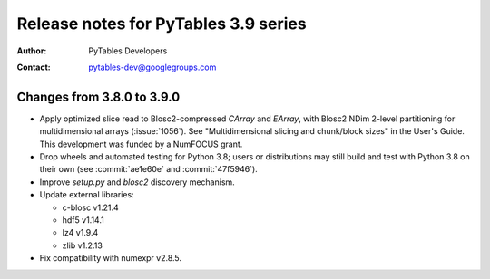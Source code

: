 =======================================
 Release notes for PyTables 3.9 series
=======================================

:Author: PyTables Developers
:Contact: pytables-dev@googlegroups.com

.. py:currentmodule:: tables


Changes from 3.8.0 to 3.9.0
===========================

- Apply optimized slice read to Blosc2-compressed `CArray` and `EArray`, with
  Blosc2 NDim 2-level partitioning for multidimensional arrays
  (:issue:`1056`).  See "Multidimensional slicing and chunk/block sizes" in
  the User's Guide.  This development was funded by a NumFOCUS grant.
- Drop wheels and automated testing for Python 3.8; users or distributions may
  still build and test with Python 3.8 on their own (see :commit:`ae1e60e` and
  :commit:`47f5946`).
- Improve `setup.py` and `blosc2` discovery mechanism.
- Update external libraries:

  * c-blosc v1.21.4
  * hdf5 v1.14.1
  * lz4 v1.9.4
  * zlib v1.2.13

- Fix compatibility with numexpr v2.8.5.
